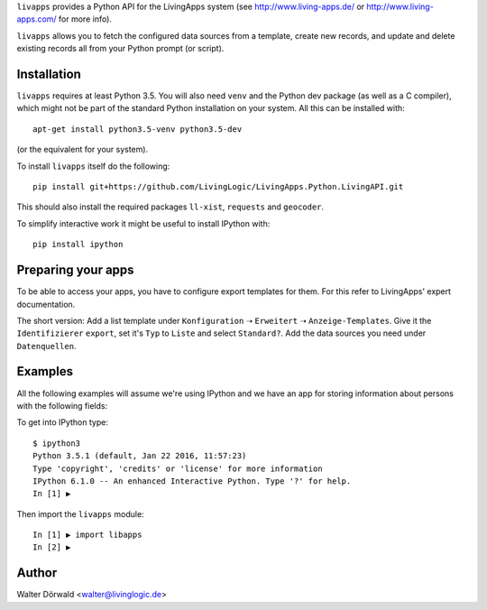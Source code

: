 ``livapps`` provides a Python API for the LivingApps system
(see http://www.living-apps.de/ or http://www.living-apps.com/ for more info).

``livapps`` allows you to fetch the configured data sources from a template,
create new records, and update and delete existing records all from your Python
prompt (or script).


Installation
------------

``livapps`` requires at least Python 3.5. You will also need ``venv`` and the
Python dev package (as well as a C compiler), which might not be part of the
standard Python installation on your system. All this can be installed with::

	apt-get install python3.5-venv python3.5-dev

(or the equivalent for your system).

To install ``livapps`` itself do the following::

	pip install git+https://github.com/LivingLogic/LivingApps.Python.LivingAPI.git

This should also install the required packages ``ll-xist``, ``requests`` and
``geocoder``.

To simplify interactive work it might be useful to install IPython with::

	pip install ipython


Preparing your apps
-------------------

To be able to access your apps, you have to configure export templates for them.
For this refer to LivingApps' expert documentation.

The short version: Add a list template under ``Konfiguration`` ➝ ``Erweitert``
➝ ``Anzeige-Templates``. Give it the ``Identifizierer`` ``export``, set it's
``Typ`` to ``Liste`` and select ``Standard?``. Add the data sources you need
under ``Datenquellen``.


Examples
--------

All the following examples will assume we're using IPython and we have an app
for storing information about persons with the following fields:

==========  ==============  =========  ================================================
Label       Identifier      Type       Comment
==========  ==============  =========  ================================================
First name  ``firstname``  ``string``
Last name   ``lastname``   ``string``
Salutation  ``salutation`` ``lookup``  choices ``mr`` ➝ ``Mr.`` and ``mrs`` ➝ ``Mrs.``
Birth day   ``birthday``   ``date``
Location    ``location``   ``geo``
==========  ==============  =========  ================================================


To get into IPython type::

	$ ipython3
	Python 3.5.1 (default, Jan 22 2016, 11:57:23)
	Type 'copyright', 'credits' or 'license' for more information
	IPython 6.1.0 -- An enhanced Interactive Python. Type '?' for help.
	In [1] ▶

Then import the ``livapps`` module::

	In [1] ▶ import libapps
	In [2] ▶ 


Author
------

Walter Dörwald <walter@livinglogic.de>
